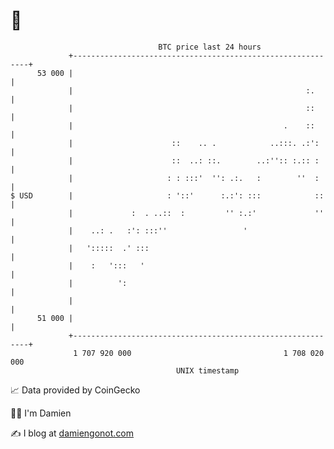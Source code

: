 * 👋

#+begin_example
                                    BTC price last 24 hours                    
                +------------------------------------------------------------+ 
         53 000 |                                                            | 
                |                                                    :.      | 
                |                                                    ::      | 
                |                                               .    ::      | 
                |                      ::    .. .            ..:::. .:':     | 
                |                      ::  ..: ::.        ..:'':: :.:: :     | 
                |                     : : :::'  '': .:.   :        ''  :     | 
   $ USD        |                     : '::'      :.:': :::            ::    | 
                |             :  . ..::  :         '' :.:'             ''    | 
                |    ..: .   :': :::''                 '                     | 
                |   ':::::  .' :::                                           | 
                |    :   ':::   '                                            | 
                |          ':                                                | 
                |                                                            | 
         51 000 |                                                            | 
                +------------------------------------------------------------+ 
                 1 707 920 000                                  1 708 020 000  
                                        UNIX timestamp                         
#+end_example
📈 Data provided by CoinGecko

🧑‍💻 I'm Damien

✍️ I blog at [[https://www.damiengonot.com][damiengonot.com]]
